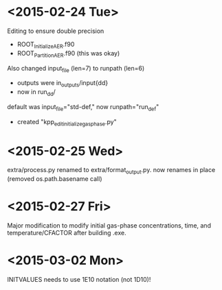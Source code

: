 

* <2015-02-24 Tue>

Editing to ensure double precision
- ROOT_InitializeAER.f90
- ROOT_PartitionAER.f90 (this was okay)

Also changed input_file (len=7) to runpath (len=6)
- outputs were in_outputs/input{dd}
- now in run_{dd}/

default was input_file="std-def," now runpath="run_def"

- created "kpp_edit_initialize_gasphase.py"
* <2015-02-25 Wed>

extra/process.py renamed to extra/format_output.py. now renames in place (removed os.path.basename call)

* <2015-02-27 Fri>

Major modification to modify initial gas-phase concentrations, time, and temperature/CFACTOR after building .exe.
* <2015-03-02 Mon>

INITVALUES needs to use 1E10 notation (not 1D10)!
